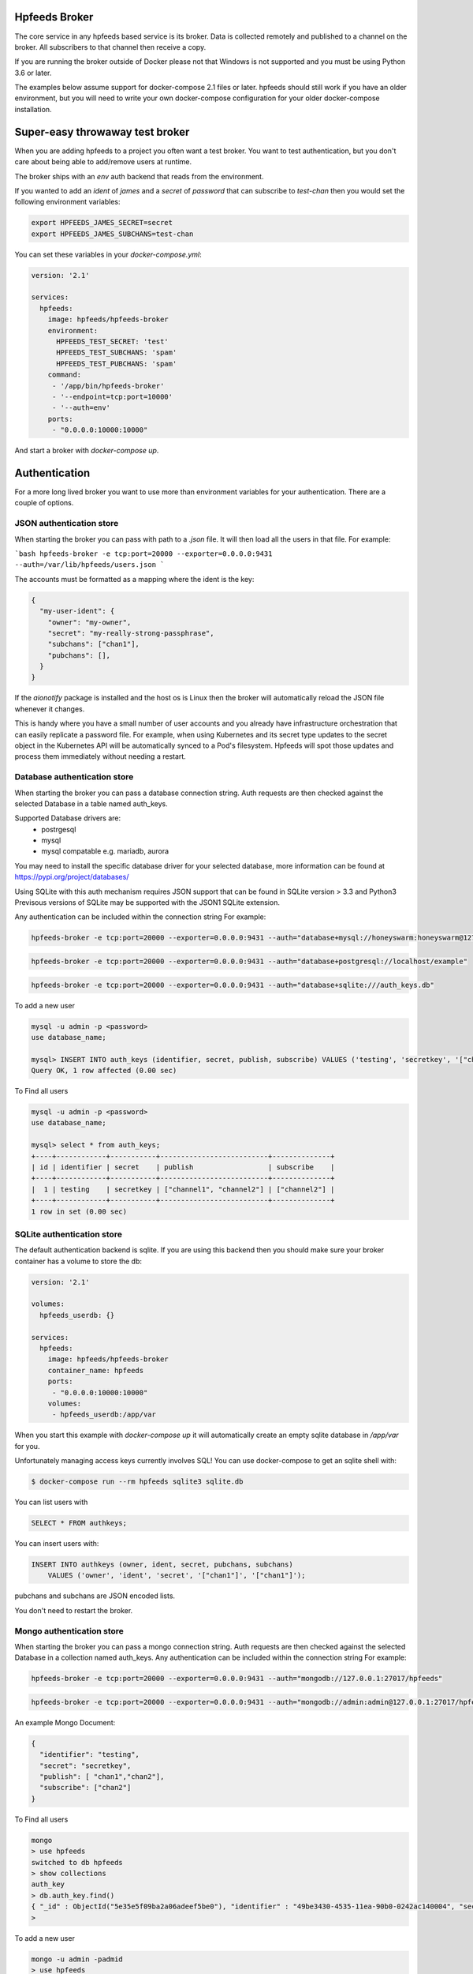 Hpfeeds Broker
==============

The core service in any hpfeeds based service is its broker. Data is collected
remotely and published to a channel on the broker. All subscribers to that
channel then receive a copy.

If you are running the broker outside of Docker please not that Windows is not supported and you must be using Python 3.6 or later.

The examples below assume support for docker-compose 2.1 files or later. hpfeeds should still work if you have an older environment, but you will need to write your own docker-compose configuration for your older docker-compose installation.


Super-easy throwaway test broker
================================

When you are adding hpfeeds to a project you often want a test broker. You
want to test authentication, but you don't care about being able to add/remove
users at runtime.

The broker ships with an `env` auth backend that reads from the environment.

If you wanted to add an `ident` of `james` and a `secret` of `password` that can
subscribe to `test-chan` then you would set the following environment variables:

.. code-block:: bash

    export HPFEEDS_JAMES_SECRET=secret
    export HPFEEDS_JAMES_SUBCHANS=test-chan

You can set these variables in your `docker-compose.yml`:

.. code-block:: yaml

   version: '2.1'

   services:
     hpfeeds:
       image: hpfeeds/hpfeeds-broker
       environment:
         HPFEEDS_TEST_SECRET: 'test'
         HPFEEDS_TEST_SUBCHANS: 'spam'
         HPFEEDS_TEST_PUBCHANS: 'spam'
       command:
        - '/app/bin/hpfeeds-broker'
        - '--endpoint=tcp:port=10000'
        - '--auth=env'
       ports:
        - "0.0.0.0:10000:10000"

And start a broker with `docker-compose up`.


Authentication
==============

For a more long lived broker you want to use more than environment variables for your authentication. There are a couple of options.

JSON authentication store
-------------------------

When starting the broker you can pass with path to a `.json` file. It will then load all the users
in that file. For example:

```bash
hpfeeds-broker -e tcp:port=20000 --exporter=0.0.0.0:9431 --auth=/var/lib/hpfeeds/users.json
```

The accounts must be formatted as a mapping where the ident is the key:

.. code-block:: json

    {
      "my-user-ident": {
        "owner": "my-owner",
        "secret": "my-really-strong-passphrase",
        "subchans": ["chan1"],
        "pubchans": [],
      }
    }


If the `aionotify` package is installed and the host os is Linux then the broker will automatically
reload the JSON file whenever it changes.

This is handy where you have a small number of user accounts and you already have infrastructure
orchestration that can easily replicate a password file. For example, when using Kubernetes and
its secret type updates to the secret object in the Kubernetes API will be automatically synced to
a Pod's filesystem. Hpfeeds will spot those updates and process them immediately without needing a
restart.

Database authentication store
--------------------------

When starting the broker you can pass a database connection string. Auth requests are then checked against
the selected Database in a table named auth_keys. 

Supported Database drivers are:
  - postrgesql
  - mysql
  - mysql compatable e.g. mariadb, aurora

You may need to install the specific database driver for your selected database, more information can be found at https://pypi.org/project/databases/

.. code-block: bash

  $ pip install databases[postgresql]
  $ pip install databases[mysql]
  $ pip install databases[sqlite]

Using SQLite with this auth mechanism requires JSON support that can be found in SQLite version > 3.3 and Python3
Previsous versions of SQLite may be supported with the JSON1 SQLite extension.

Any authentication can be included within the connection string
For example:

.. code-block:: bash

    hpfeeds-broker -e tcp:port=20000 --exporter=0.0.0.0:9431 --auth="database+mysql://honeyswarm:honeyswarm@127.0.0.1/honeyswarm"


.. code-block:: bash

    hpfeeds-broker -e tcp:port=20000 --exporter=0.0.0.0:9431 --auth="database+postgresql://localhost/example"

.. code-block:: bash

    hpfeeds-broker -e tcp:port=20000 --exporter=0.0.0.0:9431 --auth="database+sqlite:///auth_keys.db"

To add a new user

.. code-block:: bash

    mysql -u admin -p <password>
    use database_name;
    
    mysql> INSERT INTO auth_keys (identifier, secret, publish, subscribe) VALUES ('testing', 'secretkey', '["channel1", "channel2"]', '["channel2"]');
    Query OK, 1 row affected (0.00 sec)


To Find all users

.. code-block:: bash

    mysql -u admin -p <password>
    use database_name;

    mysql> select * from auth_keys;
    +----+------------+-----------+--------------------------+--------------+
    | id | identifier | secret    | publish                  | subscribe    |
    +----+------------+-----------+--------------------------+--------------+
    |  1 | testing    | secretkey | ["channel1", "channel2"] | ["channel2"] |
    +----+------------+-----------+--------------------------+--------------+
    1 row in set (0.00 sec)



SQLite authentication store
---------------------------

The default authentication backend is sqlite. If you are using this backend
then you should make sure your broker container has a volume to store the db:

.. code-block:: yaml

   version: '2.1'

   volumes:
     hpfeeds_userdb: {}

   services:
     hpfeeds:
       image: hpfeeds/hpfeeds-broker
       container_name: hpfeeds
       ports:
        - "0.0.0.0:10000:10000"
       volumes:
        - hpfeeds_userdb:/app/var
        
When you start this example with `docker-compose up` it will automatically create an empty sqlite database in `/app/var` for you.

Unfortunately managing access keys currently involves SQL! You can use
docker-compose to get an sqlite shell with:

.. code-block:: bash

   $ docker-compose run --rm hpfeeds sqlite3 sqlite.db

You can list users with

.. code-block:: sql

    SELECT * FROM authkeys;

You can insert users with:

.. code-block:: sql

    INSERT INTO authkeys (owner, ident, secret, pubchans, subchans)
        VALUES ('owner', 'ident', 'secret', '["chan1"]', '["chan1"]');
        
pubchans and subchans are JSON encoded lists.

You don't need to restart the broker.


Mongo authentication store
--------------------------

When starting the broker you can pass a mongo connection string. Auth requests are then checked against
the selected Database in a collection named auth_keys. Any authentication can be included within the connection string
For example:

.. code-block:: bash

    hpfeeds-broker -e tcp:port=20000 --exporter=0.0.0.0:9431 --auth="mongodb://127.0.0.1:27017/hpfeeds"

.. code-block:: bash

    hpfeeds-broker -e tcp:port=20000 --exporter=0.0.0.0:9431 --auth="mongodb://admin:admin@127.0.0.1:27017/hpfeeds"

An example Mongo Document:

.. code-block:: json

    {
      "identifier": "testing",
      "secret": "secretkey",
      "publish": [ "chan1","chan2"],
      "subscribe": ["chan2"]
    }

To Find all users

.. code-block:: bash

    mongo
    > use hpfeeds
    switched to db hpfeeds
    > show collections
    auth_key
    > db.auth_key.find()
    { "_id" : ObjectId("5e35e5f09ba2a06adeef5be0"), "identifier" : "49be3430-4535-11ea-90b0-0242ac140004", "secret" :     "q8JeUC043OYs7Mmz", "publish" : [ ], "subscribe" : [ ] }
    > 

To add a new user

.. code-block:: bash

    mongo -u admin -padmid
    > use hpfeeds
    switched to db hpfeeds
    > db.auth_key.insert({"identifier": "testing", "secret": "secretkey", "publish": ["chan1", "chan2"], subscribe: ["chan2"]})
    WriteResult({ "nInserted" : 1 })
    > 


TLS
===

You can use a self-signed certificate:

.. code-block:: bash

    $ openssl req -x509 -newkey rsa:2048 -keyout broker.key -nodes \
        -out broker.crt -sha256 -days 1000

You can start the broker using this cert with::

    $  hpfeeds-broker --endpoint=tls:port=10000:key=broker.key:cert=broker.crt

Or if using docker-compose:

.. code-block:: yaml

    version: '2.1'

    volumes:
        hpfeeds_userdb: {}

    services:
       hpfeeds:
         image: hpfeeds/hpfeeds-broker
         container_name: hpfeeds
         ports:
          - "0.0.0.0:10000:10000"
         volumes:
          - hpfeeds_userdb:/app/var
         command:
          - '/app/bin/hpfeeds-broker'
          - '--endpoint=tls:port=10000:key=broker.key:cert=broker.crt'
          
If you use letsencrypt to issue this certificate and have `aionotify` installed on a Linux machine then the certificate will be automatically rolled over without having to restart the broker.


Monitoring
==========

The broker has built in support for Prometheus monitoring. It can listen on
port `9431` (or a port of your choosing) and answer to HTTP requests for
`/metrics`.

Once these are captured by Prometheus you can use Grafana to create dashboards
showing number of active connections, number of active subscribers (per channel)
and events per second. You can also see connect rates and error rates.

Metrics are turned on by default in the official Docker image, you just need to
expose the port:

.. code-block:: yaml

    version: '2.1'

    volumes:
      hpfeeds_userdb: {}

    services:
      hpfeeds:
        image: hpfeeds/hpfeeds-broker
        container_name: hpfeeds
        ports:
         - "0.0.0.0:10000:10000"
         - "127.0.0.1:9431:9431"
        volumes:
         - hpfeeds_userdb:/app/var

If you are overriding the command line, the setting that controls the port is `--exporter`:

.. code-block:: yaml

   version: '2.1'

   services:
     hpfeeds:
       image: hpfeeds/hpfeeds-broker
       environment:
         HPFEEDS_TEST_SECRET: 'test'
         HPFEEDS_TEST_SUBCHANS: 'spam'
         HPFEEDS_TEST_PUBCHANS: 'spam'
       command:
        - '/app/bin/hpfeeds-broker'
        - '--endpoint=tcp:port=10000'
        - '--exporter=0.0.0.0:9431'
        - '--auth=env'
       ports:
        - "0.0.0.0:10000:10000"
        - "127.0.0.1:9431:9431"


Multiple interfaces
===================

You can listen on multiple endpoints at once. This is useful if you have some components locally and some remotely and need to differentiate between them. For example::

    $  hpfeeds-broker --endpoint=tls:port=10000:key=broker.key:cert=broker.crt --endpoint=tcp:port=20000:device=lan0

This will allow TLS connections on any interface, and allow plain text connections only via the `lan0` NIC.

The same config with docker-compose:

.. code-block:: yaml

   version: '2.1'

   volumes:
     hpfeeds_userdb: {}

   services:
     hpfeeds:
       image: hpfeeds/hpfeeds-broker
       container_name: hpfeeds
       ports:
        - "0.0.0.0:10000:10000"
       volumes:
        - hpfeeds_userdb:/app/var
       command:
        - '/app/bin/hpfeeds-broker'
        - '--endpoint=tls:port=10000:key=broker.key:cert=broker.crt'
        - '--endpoint=tcp:port=20000:device=lan0'

The intention is that you could have a pull only side and a push only side, but this is not yet implemented.


Without Docker
==============

You can also install the python package directly:

.. code-block:: bash

   $ pip install hpfeeds[broker]

You can then run it in the foreground with:

.. code-block:: bash

    $ hpfeeds-broker -e tcp:port=10000 --name mybroker

This will run in the foreground - use systemd to run this as a production server.
